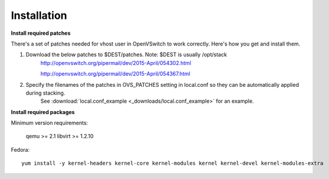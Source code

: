============
Installation
============

**Install required patches**

There's a set of patches needed for vhost user in OpenVSwitch to work correctly. Here's how you get and install them.

1. Download the below patches to $DEST/patches. Note: $DEST is usually /opt/stack
    http://openvswitch.org/pipermail/dev/2015-April/054302.html

    http://openvswitch.org/pipermail/dev/2015-April/054367.html


2. Specify the filenames of the patches in OVS_PATCHES setting in local.conf so they can be automatically applied during stacking.
    See :download:`local.conf_example <_downloads/local.conf_example>` for an example.


**Install required packages**


Minimum version requirements:

    qemu >= 2.1
    libvirt >= 1.2.10


Fedora::

    yum install -y kernel-headers kernel-core kernel-modules kernel kernel-devel kernel-modules-extra
